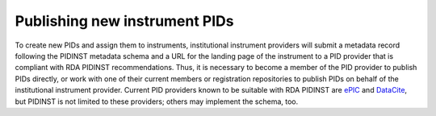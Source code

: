 Publishing new instrument PIDs
==============================

To create new PIDs and assign them to instruments, institutional
instrument providers will submit a metadata record following the PIDINST
metadata schema and a URL for the landing page of the instrument to a
PID provider that is compliant with RDA PIDINST recommendations. Thus,
it is necessary to become a member of the PID provider to publish PIDs
directly, or work with one of their current members or registration
repositories to publish PIDs on behalf of the institutional instrument
provider. Current PID providers known to be suitable with RDA PIDINST
are `ePIC`_ and `DataCite`_, but PIDINST is not limited to these
providers; others may implement the schema, too.


.. _ePIC: https://www.pidconsortium.net/
.. _DataCite: https://datacite.org/
